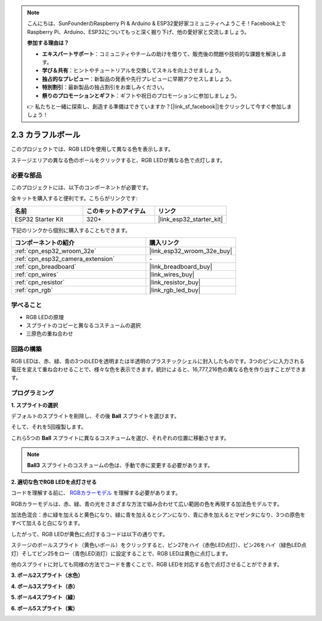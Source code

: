 .. note::

    こんにちは、SunFounderのRaspberry Pi & Arduino & ESP32愛好家コミュニティへようこそ！Facebook上でRaspberry Pi、Arduino、ESP32についてもっと深く掘り下げ、他の愛好家と交流しましょう。

    **参加する理由は？**

    - **エキスパートサポート**：コミュニティやチームの助けを借りて、販売後の問題や技術的な課題を解決します。
    - **学び＆共有**：ヒントやチュートリアルを交換してスキルを向上させましょう。
    - **独占的なプレビュー**：新製品の発表や先行プレビューに早期アクセスしましょう。
    - **特別割引**：最新製品の独占割引をお楽しみください。
    - **祭りのプロモーションとギフト**：ギフトや祝日のプロモーションに参加しましょう。

    👉 私たちと一緒に探索し、創造する準備はできていますか？[|link_sf_facebook|]をクリックして今すぐ参加しましょう！

.. _sh_colorful_ball:

2.3 カラフルボール
=====================

このプロジェクトでは、RGB LEDを使用して異なる色を表示します。

ステージエリアの異なる色のボールをクリックすると、RGB LEDが異なる色で点灯します。

.. image:: img/4_color.png

必要な部品
---------------------

このプロジェクトには、以下のコンポーネントが必要です。

全キットを購入すると便利です。こちらがリンクです:

.. list-table::
    :widths: 20 20 20
    :header-rows: 1

    *   - 名前
        - このキットのアイテム
        - リンク
    *   - ESP32 Starter Kit
        - 320+
        - |link_esp32_starter_kit|

下記のリンクから個別に購入することもできます。

.. list-table::
    :widths: 30 20
    :header-rows: 1

    *   - コンポーネントの紹介
        - 購入リンク

    *   - :ref:`cpn_esp32_wroom_32e`
        - |link_esp32_wroom_32e_buy|
    *   - :ref:`cpn_esp32_camera_extension`
        - \-
    *   - :ref:`cpn_breadboard`
        - |link_breadboard_buy|
    *   - :ref:`cpn_wires`
        - |link_wires_buy|
    *   - :ref:`cpn_resistor`
        - |link_resistor_buy|
    *   - :ref:`cpn_rgb`
        - |link_rgb_led_buy|

学べること
---------------------

- RGB LEDの原理
- スプライトのコピーと異なるコスチュームの選択
- 三原色の重ね合わせ


回路の構築
---------------------

RGB LEDは、赤、緑、青の3つのLEDを透明または半透明のプラスチックシェルに封入したものです。3つのピンに入力される電圧を変えて重ね合わせることで、様々な色を表示できます。統計によると、16,777,216色の異なる色を作り出すことができます。

.. image:: img/4_rgb.png
    :width: 300

.. image:: img/circuit/3_color_ball_bb.png

プログラミング
------------------

**1. スプライトの選択**


デフォルトのスプライトを削除し、その後 **Ball** スプライトを選びます。

.. image:: img/4_ball.png

そして、それを5回複製します。

.. image:: img/4_duplicate_ball.png

これら5つの **Ball** スプライトに異なるコスチュームを選び、それぞれの位置に移動させます。

.. note::

    **Ball3** スプライトのコスチュームの色は、手動で赤に変更する必要があります。

.. image:: img/4_rgb1.png
    :width: 800

**2. 適切な色でRGB LEDを点灯させる**

コードを理解する前に、 `RGBカラーモデル <https://en.wikipedia.org/wiki/RGB_color_model>`_ を理解する必要があります。

RGBカラーモデルは、赤、緑、青の光をさまざまな方法で組み合わせて広い範囲の色を再現する加法色モデルです。

加法色混合：赤に緑を加えると黄色になり、緑に青を加えるとシアンになり、青に赤を加えるとマゼンタになり、3つの原色をすべて加えると白になります。

.. image:: img/4_rgb_addition.png
  :width: 400

したがって、RGB LEDが黄色に点灯するコードは以下の通りです。

.. image:: img/4_yellow.png


ステージのボールスプライト（黄色いボール）をクリックすると、ピン27をハイ（赤色LED点灯）、ピン26をハイ（緑色LED点灯）そしてピン25をロー（青色LED消灯）に設定することで、RGB LEDは黄色に点灯します。

他のスプライトに対しても同様の方法でコードを書くことで、RGB LEDを対応する色で点灯させることができます。

**3. ボール2スプライト（水色）**

.. image:: img/4_blue.png

**4. ボール3スプライト（赤）**

.. image:: img/4_red.png

**5. ボール4スプライト（緑）**

.. image:: img/4_green.png

**6. ボール5スプライト（紫）**

.. image:: img/4_purple.png
